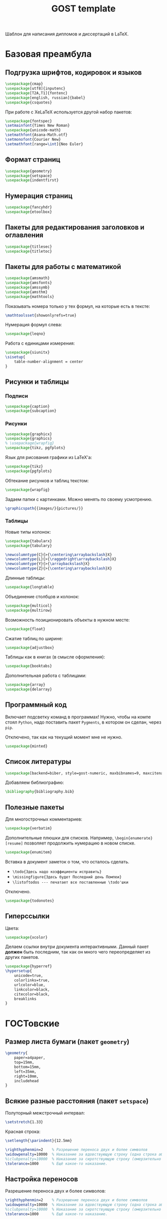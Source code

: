 #+title: GOST template
#+property: header-args :file-name preamble.org

Шаблон для написания дипломов и диссертаций в LaTeX.

* Базовая преамбула

** Подгрузка шрифтов, кодировок и языков

#+begin_src tex :tangle preamble/packages.tex
    \usepackage{cmap}
    \usepackage[utf8]{inputenc}
    \usepackage[T2A,T1]{fontenc}
    \usepackage[english, russian]{babel}
    \usepackage{csquotes}
#+end_src

При работе с XeLaTeX используется другой набор пакетов:

#+begin_src tex :tangle no
    \usepackage{fontspec}
    \setmainfont{Times New Roman}
    \usepackage{unicode-math}
    \setmathfont{Asana-Math.otf}
    \setmonofont{Courier New}
    \setmathfont[range=\int]{Neo Euler}
#+end_src

** Формат страниц

#+begin_src tex :tangle preamble/packages.tex
    \usepackage{geometry}
    \usepackage{setspace}
    \usepackage{indentfirst}
#+end_src

** Нумерация страниц

#+begin_src tex :tangle preamble/packages.tex
    \usepackage{fancyhdr}
    \usepackage{etoolbox}
#+end_src

** Пакеты для редактирования заголовков и оглавления

#+begin_src tex :tangle preamble/packages.tex
    \usepackage{titlesec}
    \usepackage{titletoc}
#+end_src

** Пакеты для работы с математикой

#+begin_src tex :tangle preamble/packages.tex
    \usepackage{amsmath}
    \usepackage{amsfonts}
    \usepackage{amssymb}
    \usepackage{amsthm}
    \usepackage{mathtools}
#+end_src

Показывать номера только у тех формул, на которые есть \eqref{} в тексте:

#+begin_src tex :tangle no
    \mathtoolsset{showonlyrefs=true}
#+end_src

Нумерация формул слева:

#+begin_src tex :tangle no
    \usepackage{leqno}
#+end_src

Работа с единицами измерения:

#+begin_src tex :tangle no
    \usepackage{siunitx}
    \sisetup{
        table-number-alignment = center
    }
#+end_src

** Рисунки и таблицы

*** Подписи

#+begin_src tex :tangle preamble/packages.tex
    \usepackage{caption}
    \usepackage{subcaption}
#+end_src

*** Рисунки

#+begin_src tex :tangle preamble/packages.tex
    \usepackage{graphicx}
    \usepackage{graphics}
    % \usepackage{wrapfig}
    \usepackage{tikz, pgfplots}
#+end_src

Язык для рисования графики из LaTeX'a:

#+begin_src tex :tangle no
    \usepackage{tikz}
    \usepackage{pgfplots}
#+end_src

Обтекание рисунков и таблиц текстом:

#+begin_src tex :tangle no
    \usepackage{wrapfig}
#+end_src

Задаем папки с картинками. Можно менять по своему усмотрению.

#+begin_src tex :tangle preamble/packages.tex
    \graphicspath{{images/}{pictures/}}
#+end_src

*** Таблицы

Новые типы колонок:

#+begin_src tex :tangle preamble/packages.tex
    \usepackage{tabularx}
    \usepackage{tabulary}

    \newcolumntype{C}{>{\centering\arraybackslash}X}
    \newcolumntype{L}{>{\raggedright\arraybackslash}X}
    \newcolumntype{Y}{>{\arraybackslash}X}
    \newcolumntype{Z}{>{\centering\arraybackslash}X}
#+end_src

Длинные таблицы:

#+begin_src tex :tangle preamble/packages.tex
    \usepackage{longtable}
#+end_src

Объединение столбцов и колонок:

#+begin_src tex :tangle preamble/packages.tex
    \usepackage{multicol}
    \usepackage{multirow}
#+end_src

Возможность позиционировать объекты в нужном месте:

#+begin_src tex :tangle preamble/packages.tex
    \usepackage{float}
#+end_src

Сжатие таблиц по ширине:

#+begin_src tex :tangle preamble/packages.tex
    \usepackage{adjustbox}
#+end_src

Таблицы как в книгах (в смысле оформления):

#+begin_src tex :tangle preamble/packages.tex
    \usepackage{booktabs}
#+end_src

Дополнительная работа с таблицами:

#+begin_src tex :tangle preamble/packages.tex
    \usepackage{array}
    \usepackage{delarray}
#+end_src

** Программный код

Включает подсветку команд в программах!
Нужно, чтобы на компе стоял =Python=, надо поставить пакет =Pygments=, в котором он сделан, через =pip=.

Отключено, так как на текущий момент мне не нужно.

#+begin_src tex :tangle no
    \usepackage{minted}
#+end_src

** Список литературы

#+begin_src tex :tangle preamble/packages.tex
    \usepackage[backend=biber, style=gost-numeric, maxbibnames=9, maxcitenames=2, uniquelist=false, babel=other, sorting=nyt]{biblatex}
#+end_src

Добавляем библиографию:

#+begin_src tex :tangle preamble/packages.tex
    \bibliography{bibliography.bib}
#+end_src

** Полезные пакеты

Для многострочных комментариев:

#+begin_src tex :tangle preamble/packages.tex
    \usepackage{verbatim}
#+end_src

Дополнительные плюшки для списков. Например, =\begin{enumerate}[resume]= позволяет продолжить нумерацию в новом списке.

#+begin_src tex :tangle preamble/packages.tex
    \usepackage{enumitem}
#+end_src

Вставка в документ заметок о том, что осталось сделать.
- =\todo{Здесь надо коэффициенты исправить}=
- =\missingfigure{Здесь будет Последний день Помпеи}=
- =\listoftodos --- печатает все поставленные \todo'шки=

Отключено.

#+begin_src tex :tangle no
    \usepackage{todonotes}
#+end_src

** Гиперссылки

Цвета:

#+begin_src tex :tangle preamble/packages.tex
    \usepackage{xcolor}
#+end_src

Делаем ссылки внутри документа интерактивными. Данный пакет *должен* быть последним, так как он много чего переопределяет из других пакетов.

#+begin_src tex :tangle preamble/packages.tex
    \usepackage{hyperref}
    \hypersetup{
    	unicode=true,
    	colorlinks=true,
        urlcolor=blue,
        linkcolor=black,
        citecolor=black,
        breaklinks
    }
#+end_src

* ГОСТовские <<прибамбасы>>

** Размер листа бумаги (пакет =geometry=)

#+begin_src tex :tangle preamble/gost.tex
    \geometry{
        paper=a4paper,
        top=15mm,
        bottom=15mm,
        left=35mm,
        right=10mm,
        includehead
    }
#+end_src

** Всякие разные расстояния (пакет =setspace=)

Полуторный межстрочный интервал:

#+begin_src tex :tangle preamble/gost.tex
    \setstretch{1.33}
#+end_src

Красная строка:

#+begin_src tex :tangle preamble/gost.tex
    \setlength{\parindent}{12.5mm}

    \righthyphenmin=2    % Разрешение переноса двух и более символов
    \widowpenalty=10000  % Наказание за вдовствующую строку (одна строка абзаца на этой странице, остальное --- на следующей)
    %\clubpenalty=10000  % Наказание за сиротствующую строку (омерзительно висящая одинокая строка в начале страницы)
    \tolerance=1000      % Ещё какое-то наказание.
#+end_src

** Настройка переносов

Разрешение переноса двух и более символов:

#+begin_src tex :tangle preamble/gost.tex
    \righthyphenmin=2    % Разрешение переноса двух и более символов
    \widowpenalty=10000  % Наказание за вдовствующую строку (одна строка абзаца на этой странице, остальное --- на следующей)
    %\clubpenalty=10000  % Наказание за сиротствующую строку (омерзительно висящая одинокая строка в начале страницы)
    \tolerance=1000      % Ещё какое-то наказание.
#+end_src

Наказание за вдовствующие и сиротствующие строки:

#+begin_src tex :tangle preamble/gost.tex
    \widowpenalty=10000
    %\clubpenalty=10000
    \tolerance=1000      %
#+end_src

Ещё какое-то наказание:

#+begin_src tex :tangle preamble/gost.tex
    \tolerance=1000
#+end_src

** Нумерация страниц сверху по центру (пакет =fancyhdr=)

#+begin_src tex :tangle preamble/gost.tex
    \pagestyle{fancy}
    \fancyhead{ }
    \fancyfoot{ }
    \fancyhead[C]{\thepage}
#+end_src

Не рисовать черту:

#+begin_src tex :tangle preamble/gost.tex
    \renewcommand{\headrulewidth}{0pt}
#+end_src

Нумерация страниц с надписью "Глава":

#+begin_src tex :tangle preamble/gost.tex
    \patchcmd{\chapter}{\thispagestyle{plain}}{\thispagestyle{fancy}}{}{}
#+end_src

** Расположение заголовков (пакет =titlesec=)

#+begin_src tex :tangle preamble/gost.tex
    \makeatletter
    \patchcmd{\ttlh@hang}{\parindent\z@}{\parindent\z@\leavevmode}{}{}
    \patchcmd{\ttlh@hang}{\noindent}{}{}{}
    \makeatother
#+end_src

Редактирование глав:

#+begin_src tex :tangle preamble/gost.tex
    \titleformat{\chapter}{\normalfont\large\bfseries\raggedright\hyphenpenalty=10000}{\thechapter }{0.5 em}{}
    \titleformat{name=\chapter,numberless}{\centering\large\bfseries}{}{0.25em}{}

    \titlespacing{\chapter}{0pt}{-\baselineskip}{\baselineskip}

    \titlecontents{chapter}[1em]{\normalsize}{\contentslabel{1 em}}{\hspace{-1 em}}{\normalsize\titlerule*[10pt]{.}\contentspage}
#+end_src

Редактирование подзаголовков:

#+begin_src tex :tangle preamble/gost.tex
    \titleformat{\section}{\bfseries\raggedright}{\thesection}{0.5 em}{}
    \titlespacing*{\section}{0 pt}{\baselineskip}{\baselineskip}
    \titlecontents{section}[3 em]{\normalsize}{\contentslabel{2 em}}{\hspace{-2 em}}{\normalsize\titlerule*[10pt]{.}\contentspage}

    \titleformat{\subsection}{\bfseries\raggedright}{\thesubsection}{0.5 em}{}
    \titlespacing*{\subsection}{0 pt}{\baselineskip}{\baselineskip}
    \titlecontents{subsection}[6 em]{\normalsize}{\contentslabel{3 em}}{\hspace{-3 em}}{\normalsize\titlerule*[10pt]{.}\contentspage}
#+end_src

** Правильные подписи под таблицей и рисунком

#+begin_src tex :tangle preamble/gost.tex
    \captionsetup{
        singlelinecheck=false
    }
    \DeclareCaptionStyle{base}[justification=centering,indention=0pt]{}
#+end_src

Разделители в подписях:

#+begin_src tex :tangle preamble/gost.tex
    \DeclareCaptionLabelSeparator{gost}{~---~}
    \DeclareCaptionLabelSeparator{subgost}{~}
#+end_src

*** Рисунки

#+begin_src tex :tangle preamble/gost.tex
    \DeclareCaptionLabelFormat{gostfigure}{Рисунок #2}
    \DeclareCaptionLabelFormat{gostsubfigure}{(#2)}

    \DeclareCaptionStyle{fig01}[margin=0mm,justification=centering,indention=0pt,parindent=0pt]{margin={3em,3em}}
    \captionsetup*[figure]{position=below,style=fig01,labelsep=gost,labelformat=gostfigure,format=hang}
    \captionsetup*[subfigure]{position=below,style=fig01,labelsep=subgost,labelformat=gostsubfigure,format=hang}
    \renewcommand\thesubfigure{\asbuk{subfigure}}
#+end_src

*** Таблицы

#+begin_src tex :tangle preamble/gost.tex
    \DeclareCaptionLabelFormat{gosttable}{Таблица #2}
    \DeclareCaptionLabelFormat{gostsubtable}{#2)}

    \DeclareCaptionStyle{tab01}[margin=0mm,justification=raggedright,indention=0pt,parindent=0pt]{margin={3em,3em}}
    \captionsetup*[table]{position=top,style=tab01,labelsep=gost,labelformat=gosttable,format=hang}
    \captionsetup*[subtable]{position=top,style=tab01,labelsep=subgost,labelformat=gostsubtable,format=hang}
    \renewcommand\thesubtable{\asbuk{subtable}}
#+end_src

** Межстрочный отступ в таблице

#+begin_src tex :tangle preamble/gost.tex
    \renewcommand{\arraystretch}{1}
#+end_src

** Списки

Cообщаем окружению о том, что существует такая штука, как нумерация русскими буквами^

#+begin_src tex :tangle preamble/gost.tex
    \makeatletter
        \AddEnumerateCounter{\asbuk}{\russian@alph}{щ}
    \makeatother
#+end_src

Первый тип списков. Большая буква. Если в списке предложения.

#+begin_src tex :tangle preamble/gost.tex
    \newlist{Enumerate}{enumerate}{1}

    \setlist[Enumerate,1]{labelsep=0.5em,leftmargin=1.25em,labelwidth=1.25em,parsep=0em,itemsep=0em,topsep=0ex,before={\parskip=-1em},ref=\arabic{Enumeratei},label=\arabic{Enumeratei}.}
    \setlist[Enumerate,2]{leftmargin=1.3em,itemsep=0mm,parsep=0em,topsep=0ex,before={\parskip=-1em},ref=\asbuk{enumii},label=\asbuk{enumii}.}
    \setlist[Enumerate,3]{leftmargin=2.6em,itemsep=0mm,parsep=0em,topsep=0ex,before={\parskip=-1em},ref=\arabic{enumiii},label=\arabic{enumiii})}
#+end_src

Второй тип списков. Маленькая буква.

#+begin_src tex :tangle preamble/gost.tex
    \setlist[enumerate,1]{parsep=0em,itemsep=0em,topsep=0.75ex,before={\parskip=-1em},ref=\arabic{enumi},label=\arabic{enumi}.}
    \setlist[enumerate,2]{leftmargin=1.3em,itemsep=0mm,parsep=0em,topsep=0ex,before={\parskip=-1em},ref=\asbuk{enumii},label=\asbuk{enumii}.}
    \setlist[enumerate,3]{leftmargin=2.6em,itemsep=0mm,parsep=0em,topsep=0ex,before={\parskip=-1em},ref=\arabic{enumiii},label=\arabic{enumiii})}
#+end_src

Третий тип списков. Два уровня.

#+begin_src tex :tangle preamble/gost.tex
    \newlist{twoenumerate}{enumerate}{2}
    \setlist[twoenumerate,1]{itemsep=0mm,parsep=0em,topsep=0.75ex,before={\parskip=-1em},ref=label=\asbuk{twoenumeratei},label=\asbuk{twoenumeratei})}
    \setlist[twoenumerate,2]{leftmargin=1.3em,itemsep=0mm,parsep=0em,topsep=0ex, before={\parskip=-1em},ref=\arabic{twoenumerateii},label=\arabic{twoenumerateii})}
#+end_src

Четвёртый тип списков. Список с тире.

#+begin_src tex :tangle preamble/gost.tex
    \setlist[itemize]{label=--,parsep=0em,itemsep=0em,topsep=0ex,before={\parskip=-1em},after={\parskip=-1em}}
#+end_src


** Список литературы

Убираем страницы:

#+begin_src tex :tangle preamble/gost.tex
    \DeclareFieldFormat{postnote}{#1}
#+end_src

Убираем курсив с авторов:

#+begin_src tex :tangle preamble/gost.tex
    \renewcommand*{\mkgostheading}[1]{#1}
#+end_src

Этот кусок кода выносит русские источники на первое место. Костыль описали авторы пакета =biblatex= в руководстве к нему.

#+begin_src tex :tangle preamble/gost.tex
    \DeclareSourcemap{
    \maps[datatype=bibtex]{
        \map{
        \step[fieldsource=langid, match=russian, final]
        \step[fieldset=presort, fieldvalue={a}]
        }
        \map{
        \step[fieldsource=langid, notmatch=russian, final]
        \step[fieldset=presort, fieldvalue={z}]
        }
    }}
#+end_src

Приводим английские источники в соответствие:

#+begin_src tex :tangle preamble/gost.tex
    \DefineBibliographyStrings{english}{%
        pages = {P\adddot},
        number = {№},
    }
#+end_src

** Приложения

Нумеруем приложения буквами:

#+begin_src tex :tangle preamble/appendix.tex
    \renewcommand{\thechapter}{\Asbuk{chapter}}
#+end_src

Вносим приложения в оглавление:

#+begin_src tex :tangle preamble/appendix.tex
    \titleformat{\chapter}{\normalfont\bfseries\large}{\chaptertitlename~\thechapter}{0.25em}{\normalfont}
    \titlecontents{chapter}[0 em]{\normalsize}{\makebox[7em][l]{Приложение \thecontentslabel}}{Приложение }{\titlerule*[10pt]{.}\contentspage}
#+end_src
